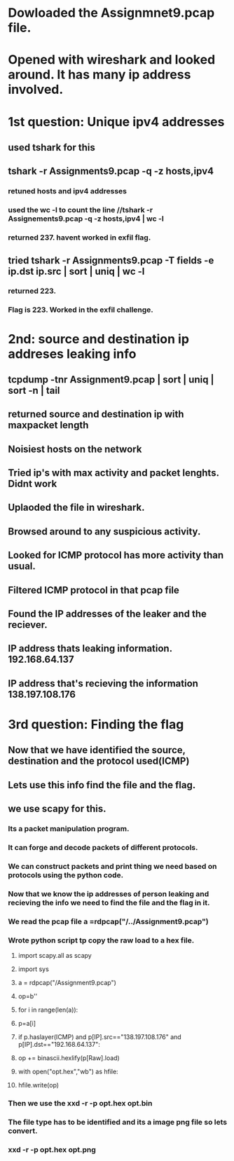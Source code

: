 
* Dowloaded the Assignmnet9.pcap file.

* Opened with wireshark and looked around. It has many ip address involved.

* 1st question: Unique ipv4 addresses

** used tshark for this

** tshark -r Assignments9.pcap -q -z hosts,ipv4

*** retuned hosts and ipv4 addresses

*** used the wc -l to count the line //tshark -r Assignements9.pcap -q -z hosts,ipv4 | wc -l

*** returned 237. havent worked in exfil flag.

** tried tshark -r Assignments9.pcap -T fields -e ip.dst ip.src | sort | uniq | wc -l

*** returned 223.

*** Flag is 223. Worked in the exfil challenge.
    
* 2nd: source and destination ip addreses leaking info

** tcpdump -tnr Assignment9.pcap | sort | uniq | sort -n | tail

** returned source and destination ip with maxpacket length

** Noisiest hosts on the network

** Tried ip's with max activity and packet lenghts. Didnt work

** Uplaoded the file in wireshark.

** Browsed around to any suspicious activity.

** Looked for ICMP protocol has more activity than usual.

** Filtered ICMP protocol in that pcap file

** Found the IP addresses of the leaker and the reciever.

** IP address thats leaking information. 192.168.64.137

** IP address that's recieving the information 138.197.108.176

* 3rd question: Finding the flag

** Now that we have identified the source, destination and the protocol used(ICMP)

** Lets use this info find the file and the flag.

** we use scapy for this.

*** Its a packet manipulation program.

*** It can forge and decode packets of different protocols.

*** We can construct packets and print thing we need based on protocols using the python code.

*** Now that we know the ip addresses of person leaking and recieving the info we need to find the file and the flag in it.

*** We read the pcap file a =rdpcap("/../Assignment9.pcap")

*** Wrote python script tp copy the raw load to a hex file.

**** import scapy.all as scapy
**** import sys

**** a = rdpcap("/Assignment9.pcap")
**** 	op=b''

**** for i in range(len(a)):
**** 		p=a[i]
**** 		if p.haslayer(ICMP) and p[IP].src=="138.197.108.176" and p[IP].dst=="192.168.64.137":
**** 			op += binascii.hexlify(p[Raw].load)

**** with open("opt.hex","wb") as hfile:
**** 		hfile.write(op)

*** Then we use the xxd -r -p opt.hex opt.bin
*** The file type has to be identified and its a image png file so lets convert.
*** xxd -r -p opt.hex opt.png
